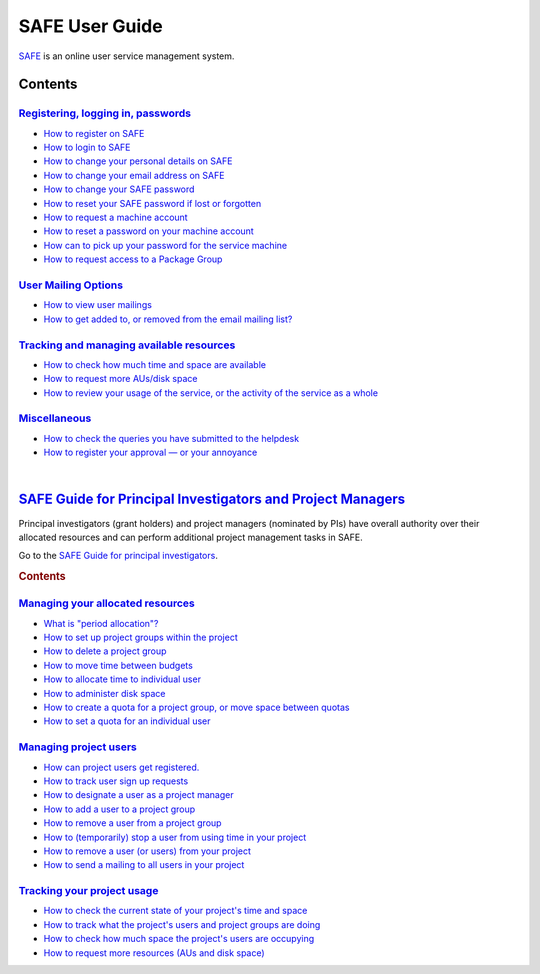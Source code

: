 SAFE User Guide
===============

`SAFE <https://safe.epcc.ed.ac.uk/safadmin/>`__ is an online user
service management system.

Contents
--------

`Registering, logging in, passwords <safe-guide-users.html#reg-log-pass>`__
~~~~~~~~~~~~~~~~~~~~~~~~~~~~~~~~~~~~~~~~~~~~~~~~~~~~~~~~~~~~~~~~~~~~~~~~~~

-  `How to register on SAFE <safe-guide-users.html#register>`__
-  `How to login to SAFE <safe-guide-users.html#login>`__
-  `How to change your personal details on
   SAFE <safe-guide-users.html#details>`__
-  `How to change your email address on
   SAFE <safe-guide-users.html#chemail>`__
-  `How to change your SAFE password <safe-guide-users.html#chpass>`__
-  `How to reset your SAFE password if lost or
   forgotten <safe-guide-users.html#reset>`__
-  `How to request a machine account <safe-guide-users.html#getac>`__
-  `How to reset a password on your machine
   account <safe-guide-users.html#reset_machine>`__
-  `How can to pick up your password for the service
   machine <safe-guide-users.html#getpass>`__
-  `How to request access to a Package
   Group <safe-guide-users.html#package-group>`__

`User Mailing Options <safe-guide-users.html#user-mailing>`__
~~~~~~~~~~~~~~~~~~~~~~~~~~~~~~~~~~~~~~~~~~~~~~~~~~~~~~~~~~~~

-  `How to view user mailings <safe-guide-users.html#mailings>`__
-  `How to get added to, or removed from the email mailing
   list? <safe-guide-users.html#mlist>`__

`Tracking and managing available resources <safe-guide-users.html#tracking>`__
~~~~~~~~~~~~~~~~~~~~~~~~~~~~~~~~~~~~~~~~~~~~~~~~~~~~~~~~~~~~~~~~~~~~~~~~~~~~~

-  `How to check how much time and space are
   available <safe-guide-users.html#ures>`__
-  `How to request more AUs/disk
   space <safe-guide-users.html#resources>`__
-  `How to review your usage of the service, or the activity of the
   service as a whole <safe-guide-users.html#uhist>`__

`Miscellaneous <safe-guide-users.html#miscellaneous>`__
~~~~~~~~~~~~~~~~~~~~~~~~~~~~~~~~~~~~~~~~~~~~~~~~~~~~~~

-  `How to check the queries you have submitted to the
   helpdesk <safe-guide-users.html#checkq>`__
-  `How to register your approval — or your
   annoyance <safe-guide-users.html#token>`__

| 

`SAFE Guide for Principal Investigators and Project Managers <safe-guide-pi.html>`__
-----------------------------------------------------------------------------------

Principal investigators (grant holders) and project managers (nominated
by PIs) have overall authority over their allocated resources and can
perform additional project management tasks in SAFE.

Go to the `SAFE Guide for principal
investigators <safe-guide-pi.html>`__.

.. raw:: html

   <div style="display:none;">

.. rubric:: Contents
   :name: contents-1

.. raw:: html

   </div>

`Managing your allocated resources <safe-guide-pi.html#managing-resources>`__
~~~~~~~~~~~~~~~~~~~~~~~~~~~~~~~~~~~~~~~~~~~~~~~~~~~~~~~~~~~~~~~~~~~~~~~~~~~~

-  `What is "period allocation"? <safe-guide-pi.html#period>`__
-  `How to set up project groups within the
   project <safe-guide-pi.html#projgrp>`__
-  `How to delete a project group <safe-guide-pi.html#delgrp>`__
-  `How to move time between budgets <safe-guide-pi.html#mvtime>`__
-  `How to allocate time to individual
   user <safe-guide-pi.html#oneuser>`__
-  `How to administer disk space <safe-guide-pi.html#space>`__
-  `How to create a quota for a project group, or move space between
   quotas <safe-guide-pi.html#mvspace>`__
-  `How to set a quota for an individual
   user <safe-guide-pi.html#persquota>`__

`Managing project users <safe-guide-pi.html#managing-users>`__
~~~~~~~~~~~~~~~~~~~~~~~~~~~~~~~~~~~~~~~~~~~~~~~~~~~~~~~~~~~~~

-  `How can project users get
   registered. <safe-guide-pi.html#regusers>`__
-  `How to track user sign up requests <safe-guide-pi.html#signup>`__
-  `How to designate a user as a project
   manager <safe-guide-pi.html#projman>`__
-  `How to add a user to a project group <safe-guide-pi.html#addu>`__
-  `How to remove a user from a project
   group <safe-guide-pi.html#remu>`__
-  `How to (temporarily) stop a user from using time in your
   project <safe-guide-pi.html#deact>`__
-  `How to remove a user (or users) from your
   project <safe-guide-pi.html#remuser>`__
-  `How to send a mailing to all users in your
   project <safe-guide-pi.html#projmailing>`__

`Tracking your project usage <safe-guide-pi.html#track-usage>`__
~~~~~~~~~~~~~~~~~~~~~~~~~~~~~~~~~~~~~~~~~~~~~~~~~~~~~~~~~~~~~~~

-  `How to check the current state of your project's time and
   space <safe-guide-pi.html#snap>`__
-  `How to track what the project's users and project groups are
   doing <safe-guide-pi.html#phist>`__
-  `How to check how much space the project's users are
   occupying <safe-guide-pi.html#udisk>`__
-  `How to request more resources (AUs and disk
   space) <safe-guide-pi.html#more>`__
